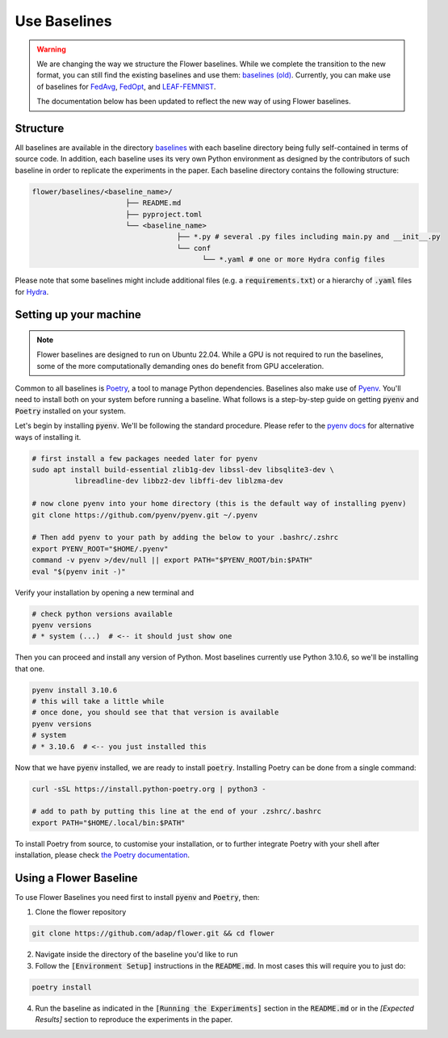 Use Baselines
=============

.. warning::
  We are changing the way we structure the Flower baselines. While we complete the transition to the new format, you can still find the existing baselines and use them: `baselines (old) <https://github.com/adap/flower/tree/main/baselines/flwr_baselines>`_.
  Currently, you can make use of baselines for `FedAvg <https://github.com/adap/flower/tree/main/baselines/flwr_baselines/flwr_baselines/publications/fedavg_mnist>`_, `FedOpt <https://github.com/adap/flower/tree/main/baselines/flwr_baselines/flwr_baselines/publications/adaptive_federated_optimization>`_,  and `LEAF-FEMNIST <https://github.com/adap/flower/tree/main/baselines/flwr_baselines/flwr_baselines/publications/leaf/femnist>`_.

  The documentation below has been updated to reflect the new way of using Flower baselines.

Structure
---------

All baselines are available in the directory `baselines <https://github.com/adap/flower/blob/main/baselines>`_ with each baseline directory being fully self-contained in terms of source code. In addition, each baseline uses its very own Python environment as designed by the contributors of such baseline in order to replicate the experiments in the paper. Each baseline directory contains the following structure: 

.. code-block:: shell

    flower/baselines/<baseline_name>/
                          ├── README.md
                          ├── pyproject.toml
                          └── <baseline_name>
                                      ├── *.py # several .py files including main.py and __init__.py
                                      └── conf
                                            └── *.yaml # one or more Hydra config files

Please note that some baselines might include additional files (e.g. a :code:`requirements.txt`) or a hierarchy of :code:`.yaml` files for `Hydra <https://hydra.cc/>`_.


Setting up your machine
-----------------------

.. note::
  Flower baselines are designed to run on Ubuntu 22.04. While a GPU is not required to run the baselines, some of the more computationally demanding ones do benefit from GPU acceleration.

Common to all baselines is `Poetry <https://python-poetry.org/docs/>`_, a tool to manage Python dependencies. Baselines also make use of `Pyenv <https://github.com/pyenv/pyenv>`_. You'll need to install both on your system before running a baseline. What follows is a step-by-step guide on getting :code:`pyenv` and :code:`Poetry` installed on your system.

Let's begin by installing :code:`pyenv`. We'll be following the standard procedure. Please refer to the `pyenv docs <https://github.com/pyenv/pyenv#installation>`_ for alternative ways of installing it.

.. code-block:: bash

  # first install a few packages needed later for pyenv
  sudo apt install build-essential zlib1g-dev libssl-dev libsqlite3-dev \
            libreadline-dev libbz2-dev libffi-dev liblzma-dev

  # now clone pyenv into your home directory (this is the default way of installing pyenv)
  git clone https://github.com/pyenv/pyenv.git ~/.pyenv

  # Then add pyenv to your path by adding the below to your .bashrc/.zshrc
  export PYENV_ROOT="$HOME/.pyenv"
  command -v pyenv >/dev/null || export PATH="$PYENV_ROOT/bin:$PATH"
  eval "$(pyenv init -)"

Verify your installation by opening a new terminal and

.. code-block:: bash

  # check python versions available
  pyenv versions
  # * system (...)  # <-- it should just show one

Then you can proceed and install any version of Python. Most baselines currently use Python 3.10.6, so we'll be installing that one.

.. code-block:: bash

  pyenv install 3.10.6
  # this will take a little while
  # once done, you should see that that version is available
  pyenv versions
  # system
  # * 3.10.6  # <-- you just installed this

Now that we have :code:`pyenv` installed, we are ready to install :code:`poetry`. Installing Poetry can be done from a single command:

.. code-block:: bash

  curl -sSL https://install.python-poetry.org | python3 -

  # add to path by putting this line at the end of your .zshrc/.bashrc
  export PATH="$HOME/.local/bin:$PATH"


To install Poetry from source, to customise your installation, or to further integrate Poetry with your shell after installation, please check `the Poetry documentation <https://python-poetry.org/docs/#installation>`_.

Using a Flower Baseline
-----------------------

To use Flower Baselines you need first to install :code:`pyenv` and :code:`Poetry`, then:

1. Clone the flower repository

.. code-block:: bash

  git clone https://github.com/adap/flower.git && cd flower

2. Navigate inside the directory of the baseline you'd like to run
3. Follow the :code:`[Environment Setup]` instructions in the :code:`README.md`. In most cases this will require you to just do:

.. code-block:: bash

    poetry install

4. Run the baseline as indicated in the :code:`[Running the Experiments]` section in the :code:`README.md` or in the `[Expected Results]` section to reproduce the experiments in the paper.
